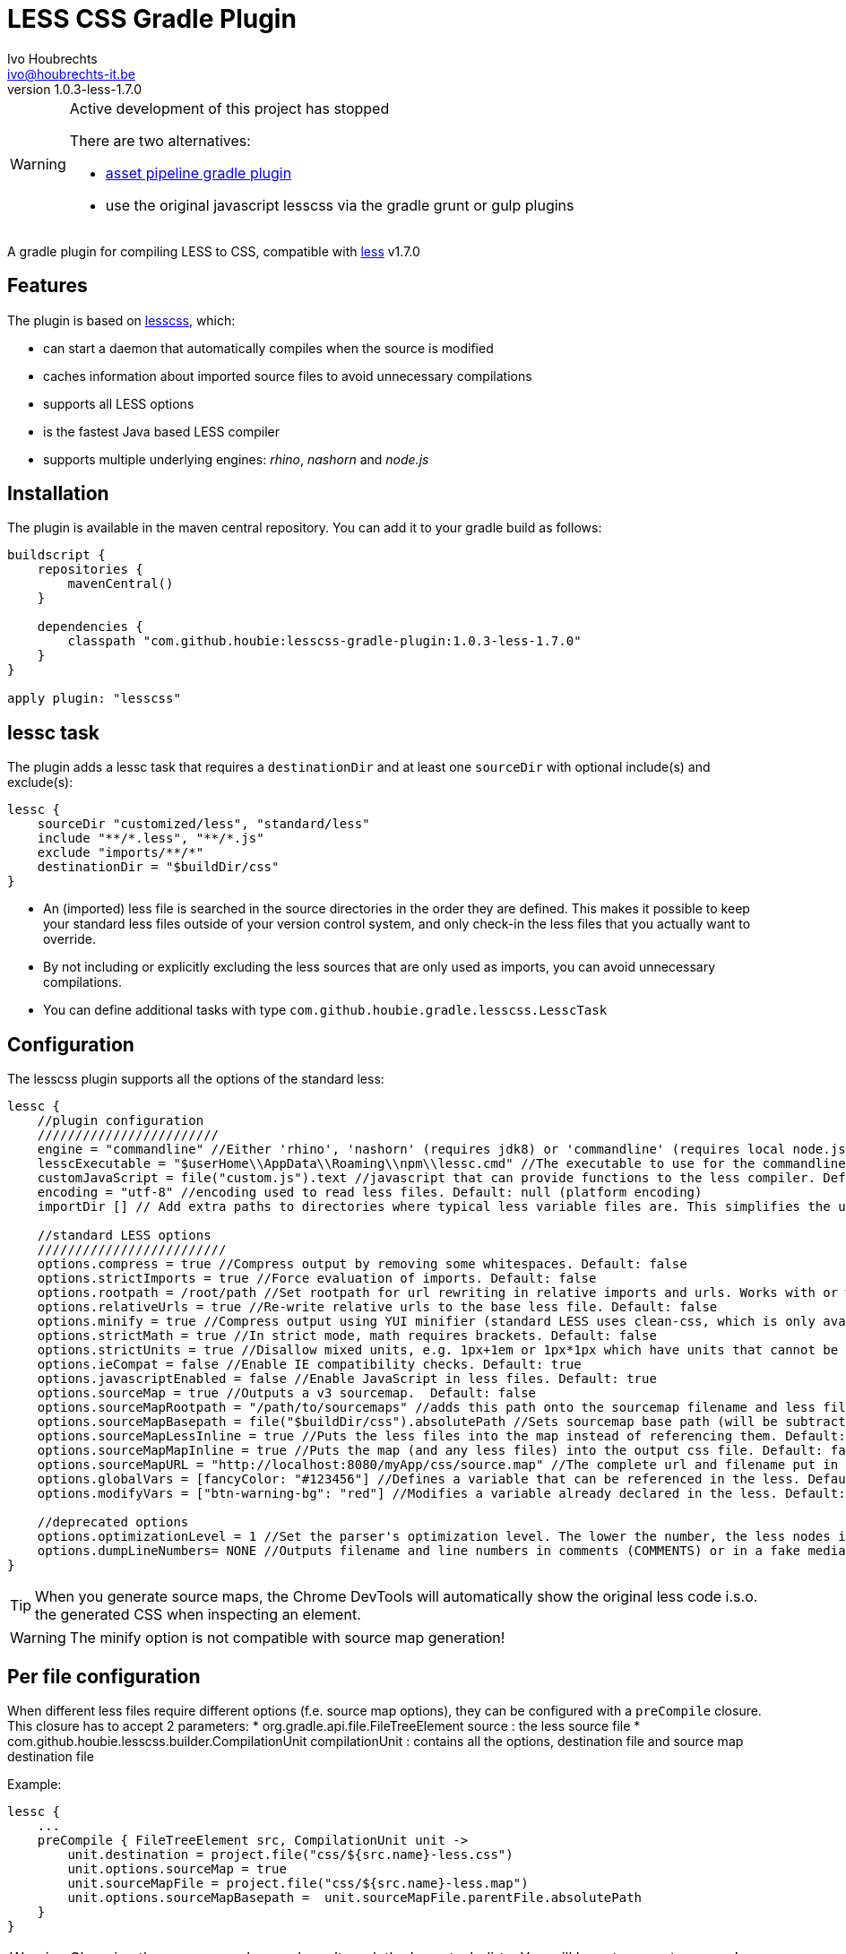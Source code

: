 = LESS CSS Gradle Plugin
Ivo Houbrechts <ivo@houbrechts-it.be>
:revnumber: 1.0.3-less-1.7.0

[WARNING]
====
Active development of this project has stopped

There are two alternatives:

    * https://plugins.gradle.org/plugin/com.bertramlabs.plugins.asset-pipeline[asset pipeline gradle plugin]
    * use the original javascript lesscss via the gradle grunt or gulp plugins

====

A gradle plugin for compiling LESS to CSS, compatible with http://lesscss.org[less] v1.7.0

== Features
The plugin is based on https://github.com/houbie/lesscss[lesscss], which:

* can start a daemon that automatically compiles when the source is modified
* caches information about imported source files to avoid unnecessary compilations
* supports all LESS options
* is the fastest Java based LESS compiler
* supports multiple underlying engines: _rhino_, _nashorn_ and _node.js_


== Installation
The plugin is available in the maven central repository. You can add it to your gradle build as follows:

[source,java]
----
buildscript {
    repositories {
        mavenCentral()
    }

    dependencies {
        classpath "com.github.houbie:lesscss-gradle-plugin:1.0.3-less-1.7.0"
    }
}

apply plugin: "lesscss"
----

== lessc task
The plugin adds a lessc task that requires a `destinationDir` and at least one `sourceDir` with optional include(s) and exclude(s):

[source,java]
----
lessc {
    sourceDir "customized/less", "standard/less"
    include "**/*.less", "**/*.js"
    exclude "imports/**/*"
    destinationDir = "$buildDir/css"
}
----

* An (imported) less file is searched in the source directories in the order they are defined.
  This makes it possible to keep your standard less files outside of your version control system, and only check-in the
     less files that you actually want to override.
* By not including or explicitly excluding the less sources that are only used as imports, you can avoid unnecessary compilations.
* You can define additional tasks with type `com.github.houbie.gradle.lesscss.LesscTask`

== Configuration
The lesscss plugin supports all the options of the standard less:

[source,java]
----
lessc {
    //plugin configuration
    ////////////////////////
    engine = "commandline" //Either 'rhino', 'nashorn' (requires jdk8) or 'commandline' (requires local node.js). Default: 'rhino'
    lesscExecutable = "$userHome\\AppData\\Roaming\\npm\\lessc.cmd" //The executable to use for the commandline engine. Default: 'lessc' (typically OK on UN*X)
    customJavaScript = file("custom.js").text //javascript that can provide functions to the less compiler. Default: null
    encoding = "utf-8" //encoding used to read less files. Default: null (platform encoding)
    importDir [] // Add extra paths to directories where typical less variable files are. This simplifies the use of import, since we can use an import relative to these importDirs.

    //standard LESS options
    /////////////////////////
    options.compress = true //Compress output by removing some whitespaces. Default: false
    options.strictImports = true //Force evaluation of imports. Default: false
    options.rootpath = /root/path //Set rootpath for url rewriting in relative imports and urls. Works with or without the relative-urls option. Default: null
    options.relativeUrls = true //Re-write relative urls to the base less file. Default: false
    options.minify = true //Compress output using YUI minifier (standard LESS uses clean-css, which is only available in node.js). Default: false
    options.strictMath = true //In strict mode, math requires brackets. Default: false
    options.strictUnits = true //Disallow mixed units, e.g. 1px+1em or 1px*1px which have units that cannot be represented. Default: false
    options.ieCompat = false //Enable IE compatibility checks. Default: true
    options.javascriptEnabled = false //Enable JavaScript in less files. Default: true
    options.sourceMap = true //Outputs a v3 sourcemap.  Default: false
    options.sourceMapRootpath = "/path/to/sourcemaps" //adds this path onto the sourcemap filename and less file paths. Default: null
    options.sourceMapBasepath = file("$buildDir/css").absolutePath //Sets sourcemap base path (will be subtracted from generated paths). Default: null
    options.sourceMapLessInline = true //Puts the less files into the map instead of referencing them. Default: false
    options.sourceMapMapInline = true //Puts the map (and any less files) into the output css file. Default: false
    options.sourceMapURL = "http://localhost:8080/myApp/css/source.map" //The complete url and filename put in the less file. Default: null (calculated)
    options.globalVars = [fancyColor: "#123456"] //Defines a variable that can be referenced in the less. Default: empty Map
    options.modifyVars = ["btn-warning-bg": "red"] //Modifies a variable already declared in the less. Default: empty Map

    //deprecated options
    options.optimizationLevel = 1 //Set the parser's optimization level. The lower the number, the less nodes it will create in the tree
    options.dumpLineNumbers= NONE //Outputs filename and line numbers in comments (COMMENTS) or in a fake media query (MEDIA_QUERY). Use source maps instead.
}
----

[TIP]
====
When you generate source maps, the Chrome DevTools will automatically show the original less code i.s.o. the generated CSS
when inspecting an element.
====

[WARNING]
====
The minify option is not compatible with source map generation!
====

== Per file configuration
When different less files require different options (f.e. source map options), they can be configured with a `preCompile` closure.
This closure has to accept 2 parameters:
* org.gradle.api.file.FileTreeElement source : the less source file
* com.github.houbie.lesscss.builder.CompilationUnit compilationUnit : contains all the options, destination file and source map destination file

Example:
[source,java]
----
lessc {
    ...
    preCompile { FileTreeElement src, CompilationUnit unit ->
        unit.destination = project.file("css/${src.name}-less.css")
        unit.options.sourceMap = true
        unit.sourceMapFile = project.file("css/${src.name}-less.map")
        unit.options.sourceMapBasepath =  unit.sourceMapFile.parentFile.absolutePath
    }
}
----

[WARNING]
====
Changing the `preCompile` closure doesn't mark the lessc task dirty. You will have to execute a `clean`!
====

== lesscDaemon task
When running `gradle lesscDaemon --info`, your less source files will be monitored for changes.
During development, you only have to save your less file and refresh your browser. The CSS will be re-compiled automatically.

The gradle process keeps running until you hit the enter key.

[TIP]
====
By adding the `--info` argument, you can see when compilation is started and finished.
====

The lesscDaemon has two configuration parameters: `lesscTaskName` and `interval`.
It also allows to override `engine` and `lesscExecutable`.
[source,java]
----
lesscDaemon {
    lesscTaskName = "customLesscTask" //When you defined additional lessc tasks. Default: 'lessc'
    interval = 200 //Scan interval in milliseconds. Default: 500
    engine = "commandline"
    lesscExecutable = "/opt/local/bin/lessc"
}
----

[TIP]
====
Using the default engine in the `lessc` task makes sure that your builds always use the same LESS version and that your builds are reproducible.
Use the `commandline` engine in the `lesscDaemon` task to speed up development of style sheets.
====

== Performance
The supported engines perform quite different:

rhino:: although it's the fastest compiler in Java land, it still takes several seconds to compile the Twitter Bootstrap stylesheets.
nashorn:: expected to be faster then rhino, but in fact a lot slower because the rhino less engine runs with the highest optimization level.
commandline:: by far the fastest, but it requires node.js to be installed. Useful in dev mode. Typically compiles Twitter Bootstrap in less then a second.
